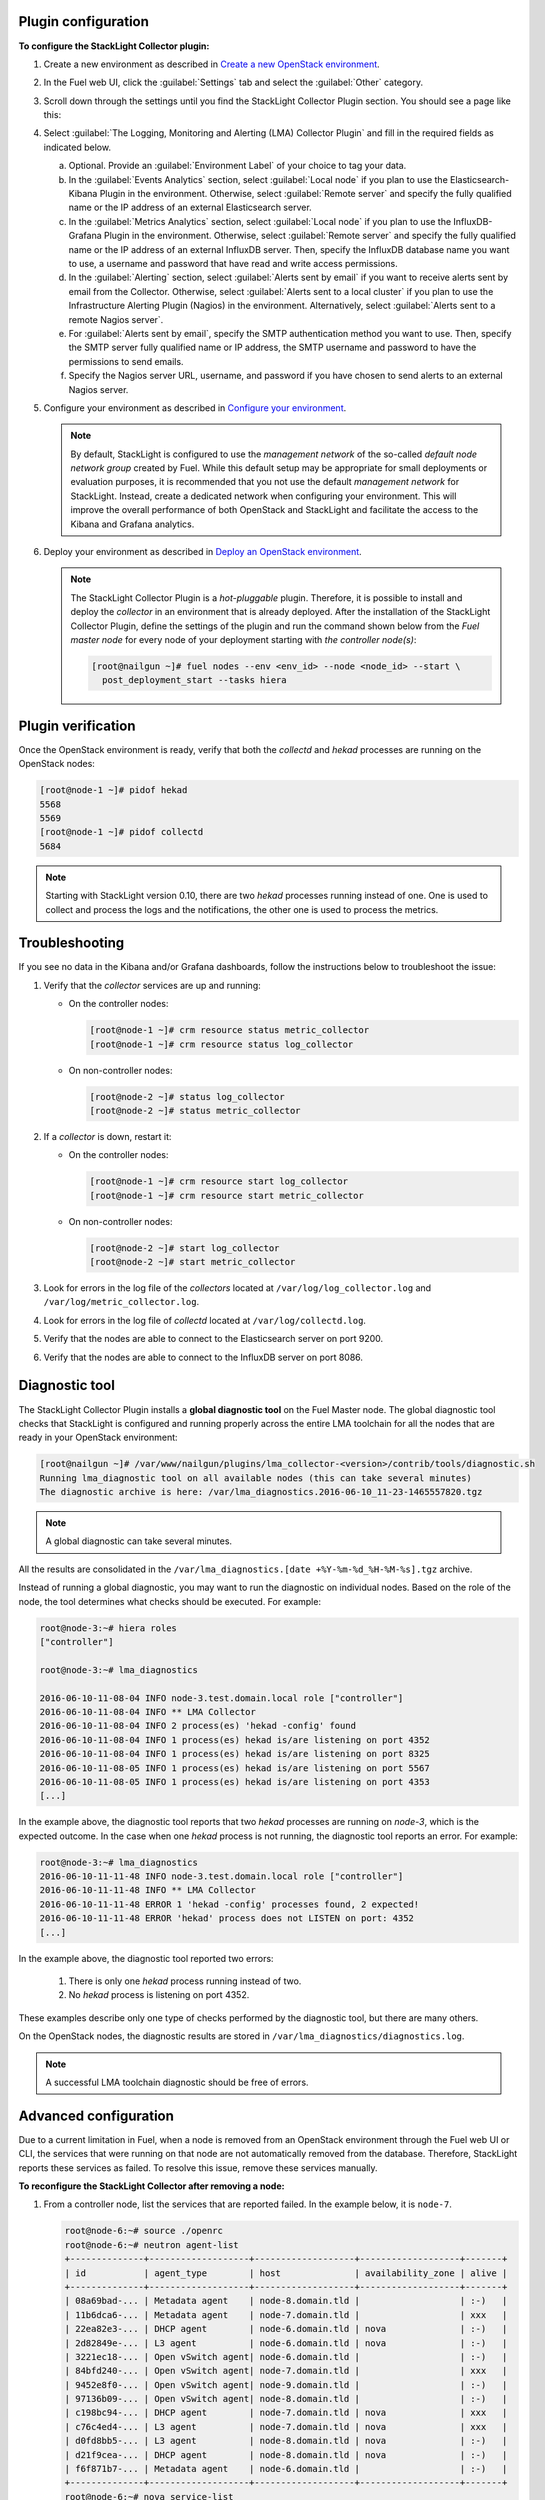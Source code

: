 .. _plugin_configuration:

Plugin configuration
--------------------

**To configure the StackLight Collector plugin:**

#. Create a new environment as described in `Create a new OpenStack environment
   <http://docs.openstack.org/developer/fuel-docs/userdocs/fuel-user-guide/create-environment/start-create-env.html>`__.

#. In the Fuel web UI, click the :guilabel:`Settings` tab and select the
   :guilabel:`Other` category.

#. Scroll down through the settings until you find the StackLight Collector
   Plugin section. You should see a page like this:

   .. image:: ../../images/collector_settings.png
      :width: 350pt
      :alt: The StackLight Collector Plugin settings

#. Select :guilabel:`The Logging, Monitoring and Alerting (LMA) Collector
   Plugin` and fill in the required fields as indicated below.

   a. Optional. Provide an :guilabel:`Environment Label` of your choice to tag
      your data.
   #. In the :guilabel:`Events Analytics` section, select
      :guilabel:`Local node` if you plan to use the Elasticsearch-Kibana
      Plugin in the environment. Otherwise, select :guilabel:`Remote server`
      and specify the fully qualified name or the IP address of an external
      Elasticsearch server.
   #. In the :guilabel:`Metrics Analytics` section, select
      :guilabel:`Local node` if you plan to use the InfluxDB-Grafana Plugin in
      the environment. Otherwise, select :guilabel:`Remote server` and specify
      the fully qualified name or the IP address of an external InfluxDB
      server. Then, specify the InfluxDB database name you want to use, a
      username and password that have read and write access permissions.
   #. In the :guilabel:`Alerting` section, select
      :guilabel:`Alerts sent by email` if you want to receive alerts sent by
      email from the Collector. Otherwise, select
      :guilabel:`Alerts sent to a local cluster` if you plan to use the
      Infrastructure Alerting Plugin (Nagios) in the environment.
      Alternatively, select :guilabel:`Alerts sent to a remote Nagios server`.
   #. For :guilabel:`Alerts sent by email`, specify the SMTP authentication
      method you want to use. Then, specify the SMTP server fully qualified
      name or IP address, the SMTP username and password to have the
      permissions to send emails.
   #. Specify the Nagios server URL, username, and password if you have chosen
      to send alerts to an external Nagios server.

#. Configure your environment as described in `Configure your environment
   <http://docs.openstack.org/developer/fuel-docs/userdocs/fuel-user-guide/configure-environment.html>`__.

   .. note:: By default, StackLight is configured to use the *management
      network* of the so-called *default node network group* created by Fuel.
      While this default setup may be appropriate for small deployments or
      evaluation purposes, it is recommended that you not use the default
      *management network* for StackLight. Instead, create a dedicated network
      when configuring your environment. This will improve the overall
      performance of both OpenStack and StackLight and facilitate the access
      to the Kibana and Grafana analytics.

#. Deploy your environment as described in `Deploy an OpenStack environment
   <http://docs.openstack.org/developer/fuel-docs/userdocs/fuel-user-guide/deploy-environment.html>`__.

   .. note:: The StackLight Collector Plugin is a *hot-pluggable* plugin.
      Therefore, it is possible to install and deploy the *collector* in an
      environment that is already deployed. After the installation of the
      StackLight Collector Plugin, define the settings of the plugin and
      run the command shown below from the *Fuel master node* for every
      node of your deployment starting with *the controller node(s)*:

      .. code-block:: console

         [root@nailgun ~]# fuel nodes --env <env_id> --node <node_id> --start \
           post_deployment_start --tasks hiera

.. _plugin_verification:

.. raw:: latex

   \pagebreak

Plugin verification
-------------------

Once the OpenStack environment is ready, verify that both the *collectd* and
*hekad* processes are running on the OpenStack nodes:

.. code-block:: console

   [root@node-1 ~]# pidof hekad
   5568
   5569
   [root@node-1 ~]# pidof collectd
   5684

.. note:: Starting with StackLight version 0.10, there are two *hekad*
   processes running instead of one. One is used to collect and process the
   logs and the notifications, the other one is used to process the metrics.

.. _troubleshooting:

Troubleshooting
---------------

If you see no data in the Kibana and/or Grafana dashboards, follow the
instructions below to troubleshoot the issue:

#. Verify that the *collector* services are up and running:

   * On the controller nodes:

     .. code-block:: console

        [root@node-1 ~]# crm resource status metric_collector
        [root@node-1 ~]# crm resource status log_collector

   * On non-controller nodes:

     .. code-block:: console
   
        [root@node-2 ~]# status log_collector
        [root@node-2 ~]# status metric_collector

#. If a *collector* is down, restart it:

   * On the controller nodes:

     .. code-block:: console

        [root@node-1 ~]# crm resource start log_collector
        [root@node-1 ~]# crm resource start metric_collector

   * On non-controller nodes:

     .. code-block:: console

        [root@node-2 ~]# start log_collector
        [root@node-2 ~]# start metric_collector

#. Look for errors in the log file of the *collectors* located at
   ``/var/log/log_collector.log`` and ``/var/log/metric_collector.log``.

#. Look for errors in the log file of *collectd* located at
   ``/var/log/collectd.log``.

#. Verify that the nodes are able to connect to the Elasticsearch server on port
   9200.

#. Verify that the nodes are able to connect to the InfluxDB server on port 8086.

.. _diagnostic:

Diagnostic tool
---------------

The StackLight Collector Plugin installs a **global diagnostic tool** on the
Fuel Master node. The global diagnostic tool checks that StackLight is
configured and running properly across the entire LMA toolchain for all the
nodes that are ready in your OpenStack environment:

.. code-block:: console

   [root@nailgun ~]# /var/www/nailgun/plugins/lma_collector-<version>/contrib/tools/diagnostic.sh
   Running lma_diagnostic tool on all available nodes (this can take several minutes)
   The diagnostic archive is here: /var/lma_diagnostics.2016-06-10_11-23-1465557820.tgz

.. note:: A global diagnostic can take several minutes.

All the results are consolidated in the
``/var/lma_diagnostics.[date +%Y-%m-%d_%H-%M-%s].tgz`` archive.

Instead of running a global diagnostic, you may want to run the diagnostic
on individual nodes. Based on the role of the node, the tool determines what
checks should be executed. For example:

.. code-block:: console

   root@node-3:~# hiera roles
   ["controller"]

   root@node-3:~# lma_diagnostics

   2016-06-10-11-08-04 INFO node-3.test.domain.local role ["controller"]
   2016-06-10-11-08-04 INFO ** LMA Collector
   2016-06-10-11-08-04 INFO 2 process(es) 'hekad -config' found
   2016-06-10-11-08-04 INFO 1 process(es) hekad is/are listening on port 4352
   2016-06-10-11-08-04 INFO 1 process(es) hekad is/are listening on port 8325
   2016-06-10-11-08-05 INFO 1 process(es) hekad is/are listening on port 5567
   2016-06-10-11-08-05 INFO 1 process(es) hekad is/are listening on port 4353
   [...]

In the example above, the diagnostic tool reports that two *hekad* processes
are running on *node-3*, which is the expected outcome. In the case when one
*hekad* process is not running, the diagnostic tool reports an error. For
example:

.. code-block:: console

   root@node-3:~# lma_diagnostics
   2016-06-10-11-11-48 INFO node-3.test.domain.local role ["controller"]
   2016-06-10-11-11-48 INFO ** LMA Collector
   2016-06-10-11-11-48 ERROR 1 'hekad -config' processes found, 2 expected!
   2016-06-10-11-11-48 ERROR 'hekad' process does not LISTEN on port: 4352
   [...]

In the example above, the diagnostic tool reported two errors:

  #. There is only one *hekad* process running instead of two.
  #. No *hekad* process is listening on port 4352.

These examples describe only one type of checks performed by the diagnostic
tool, but there are many others.

On the OpenStack nodes, the diagnostic results are stored in ``/var/lma_diagnostics/diagnostics.log``.

.. note:: A successful LMA toolchain diagnostic should be free of errors.

.. _advanced_configuration:

Advanced configuration
----------------------

Due to a current limitation in Fuel, when a node is removed from an OpenStack
environment through the Fuel web UI or CLI, the services that were running on
that node are not automatically removed from the database. Therefore,
StackLight reports these services as failed. To resolve this issue, remove
these services manually.

**To reconfigure the StackLight Collector after removing a node:**

#. From a controller node, list the services that are reported failed. In the
   example below, it is ``node-7``.

   .. code-block:: console

    root@node-6:~# source ./openrc
    root@node-6:~# neutron agent-list
    +--------------+-------------------+-------------------+-------------------+-------+
    | id           | agent_type        | host              | availability_zone | alive |
    +--------------+-------------------+-------------------+-------------------+-------+
    | 08a69bad-... | Metadata agent    | node-8.domain.tld |                   | :-)   |
    | 11b6dca6-... | Metadata agent    | node-7.domain.tld |                   | xxx   |
    | 22ea82e3-... | DHCP agent        | node-6.domain.tld | nova              | :-)   |
    | 2d82849e-... | L3 agent          | node-6.domain.tld | nova              | :-)   |
    | 3221ec18-... | Open vSwitch agent| node-6.domain.tld |                   | :-)   |
    | 84bfd240-... | Open vSwitch agent| node-7.domain.tld |                   | xxx   |
    | 9452e8f0-... | Open vSwitch agent| node-9.domain.tld |                   | :-)   |
    | 97136b09-... | Open vSwitch agent| node-8.domain.tld |                   | :-)   |
    | c198bc94-... | DHCP agent        | node-7.domain.tld | nova              | xxx   |
    | c76c4ed4-... | L3 agent          | node-7.domain.tld | nova              | xxx   |
    | d0fd8bb5-... | L3 agent          | node-8.domain.tld | nova              | :-)   |
    | d21f9cea-... | DHCP agent        | node-8.domain.tld | nova              | :-)   |
    | f6f871b7-... | Metadata agent    | node-6.domain.tld |                   | :-)   |
    +--------------+-------------------+-------------------+-------------------+-------+
    root@node-6:~# nova service-list
    +--+----------------+-----------------+---------+--------+-------+-----------------+
    |Id|Binary          |Host             | Zone    | Status | State |   Updated_at    |
    +--+----------------+-----------------+---------+--------+-------+-----------------+
    |1 |nova-consoleauth|node-6.domain.tld| internal| enabled| up    | 2016-07-19T11:43|
    |4 |nova-scheduler  |node-6.domain.tld| internal| enabled| up    | 2016-07-19T11:43|
    |7 |nova-cert       |node-6.domain.tld| internal| enabled| up    | 2016-07-19T11:43|
    |10|nova-conductor  |node-6.domain.tld| internal| enabled| up    | 2016-07-19T11:42|
    |22|nova-cert       |node-7.domain.tld| internal| enabled| down  | 2016-07-19T11:43|
    |25|nova-consoleauth|node-7.domain.tld| internal| enabled| down  | 2016-07-19T11:43|
    |28|nova-scheduler  |node-7.domain.tld| internal| enabled| down  | 2016-07-19T11:43|
    |31|nova-cert       |node-8.domain.tld| internal| enabled| up    | 2016-07-19T11:43|
    |34|nova-consoleauth|node-8.domain.tld| internal| enabled| up    | 2016-07-19T11:43|
    |37|nova-conductor  |node-7.domain.tld| internal| enabled| down  | 2016-07-19T11:42|
    |43|nova-scheduler  |node-8.domain.tld| internal| enabled| up    | 2016-07-19T11:43|
    |49|nova-conductor  |node-8.domain.tld| internal| enabled| up    | 2016-07-19T11:42|
    |64|nova-compute    |node-9.domain.tld| nova    | enabled| up    | 2016-07-19T11:42|
    +--+----------------+-----------------+---------+--------+-------+-----------------+
    root@node-6:~# cinder service-list
    +----------------+-----------------------------+----+-------+-----+----------------+
    |    Binary      |            Host             |Zone| Status|State|   Updated_at   |
    +----------------+-----------------------------+----+-------+-----+----------------+
    |cinder-backup   |       node-9.domain.tld     |nova|enabled|up   |2016-07-19T11:44|
    |cinder-scheduler|       node-6.domain.tld     |nova|enabled|up   |2016-07-19T11:43|
    |cinder-scheduler|       node-7.domain.tld     |nova|enabled|down |2016-07-19T11:43|
    |cinder-scheduler|       node-8.domain.tld     |nova|enabled|up   |2016-07-19T11:44|
    |cinder-volume   |node-9.domain.tld@LVM-backend|nova|enabled|up   |2016-07-19T11:44|
    +----------------+-----------------------------+----+-------+-----+----------------+

#. Remove the services and/or agents that are reported failed on that node:

   .. code-block:: console

      root@node-6:~# nova service-delete <id of service to delete>
      root@node-6:~# cinder service-disable <hostname> <binary>
      root@node-6:~# neutron agent-delete <id of agent to delete>

#. Restart the Collector on all the controller nodes:

   .. code-block:: console

      [root@node-1 ~]# crm resource restart log_collector
      [root@node-1 ~]# crm resource restart metric_collector